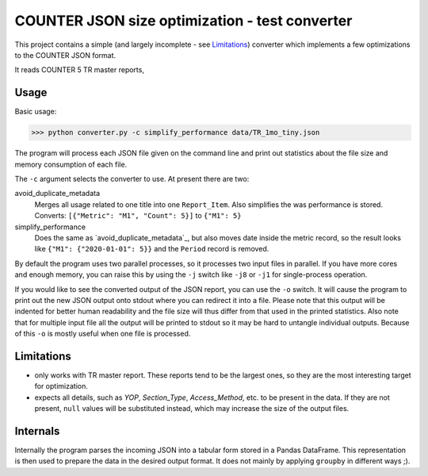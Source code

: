 ===============================================
COUNTER JSON size optimization - test converter
===============================================

This project contains a simple (and largely incomplete - see `Limitations`_) converter which
implements a few optimizations to the COUNTER JSON format.

It reads COUNTER 5 TR master reports,

Usage
=====

Basic usage:

>>> python converter.py -c simplify_performance data/TR_1mo_tiny.json

The program will process each JSON file given on the command line and print out statistics
about the file size and memory consumption of each file.

The ``-c`` argument selects the converter to use. At present there are two:

avoid_duplicate_metadata
    Merges all usage related to one title into one ``Report_Item``. Also simplifies the was
    performance is stored. Converts: ``[{"Metric": "M1", "Count": 5}]`` to ``{"M1": 5}``

simplify_performance
    Does the same as `avoid_duplicate_metadata`_, but also moves date inside the metric record,
    so the result looks like ``{"M1": {"2020-01-01": 5}}`` and the ``Period`` record is removed.

By default the program uses two parallel processes, so it processes two input files in parallel.
If you have more cores and enough memory, you can raise this by using the ``-j`` switch like
``-j8`` or ``-j1`` for single-process operation.

If you would like to see the converted output of the JSON report, you can use the ``-o`` switch.
It will cause the program to print out the new JSON output onto stdout where you can redirect it
into a file. Please note that this output will be indented for better human readability and the
file size will thus differ from that used in the printed statistics. Also note that for multiple
input file all the output will be printed to stdout so it may be hard to untangle individual
outputs. Because of this ``-o`` is mostly useful when one file is processed.


Limitations
===========

* only works with TR master report. These reports tend to be the largest ones, so they are the
  most interesting target for optimization.

* expects all details, such as `YOP`, `Section_Type`, `Access_Method`, etc. to be present in the
  data. If they are not present, ``null`` values will be substituted instead, which may increase
  the size of the output files.


Internals
=========

Internally the program parses the incoming JSON into a tabular form stored in a Pandas DataFrame.
This representation is then used to prepare the data in the desired output format. It does not
mainly by applying ``groupby`` in different ways ;).
